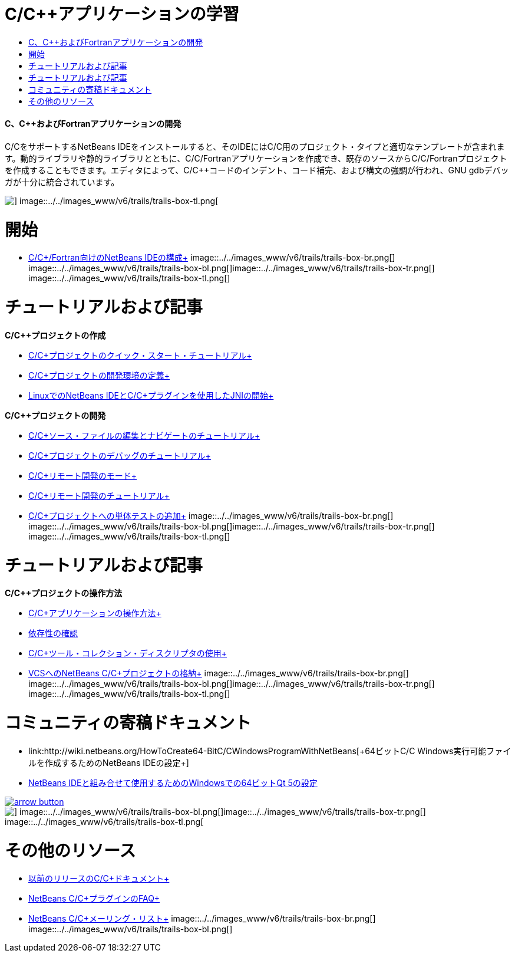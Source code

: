 // 
//     Licensed to the Apache Software Foundation (ASF) under one
//     or more contributor license agreements.  See the NOTICE file
//     distributed with this work for additional information
//     regarding copyright ownership.  The ASF licenses this file
//     to you under the Apache License, Version 2.0 (the
//     "License"); you may not use this file except in compliance
//     with the License.  You may obtain a copy of the License at
// 
//       http://www.apache.org/licenses/LICENSE-2.0
// 
//     Unless required by applicable law or agreed to in writing,
//     software distributed under the License is distributed on an
//     "AS IS" BASIS, WITHOUT WARRANTIES OR CONDITIONS OF ANY
//     KIND, either express or implied.  See the License for the
//     specific language governing permissions and limitations
//     under the License.
//

= C/C++アプリケーションの学習
:jbake-type: tutorial
:jbake-tags: tutorials 
:jbake-status: published
:icons: font
:syntax: true
:source-highlighter: pygments
:toc: left
:toc-title:
:description: C/C++アプリケーションの学習 - Apache NetBeans
:keywords: Apache NetBeans, Tutorials, C/C++アプリケーションの学習


==== C、C++およびFortranアプリケーションの開発

C/C++をサポートするNetBeans IDEをインストールすると、そのIDEにはC/C++用のプロジェクト・タイプと適切なテンプレートが含まれます。動的ライブラリや静的ライブラリとともに、C/C++/Fortranアプリケーションを作成でき、既存のソースからC/C++/Fortranプロジェクトを作成することもできます。エディタによって、C/C++コードのインデント、コード補完、および構文の強調が行われ、GNU gdbデバッガが十分に統合されています。

image::../../images_www/v6/trails/trails-box-tr.png[] image::../../images_www/v6/trails/trails-box-tl.png[]

= 開始 
:jbake-type: tutorial
:jbake-tags: tutorials 
:jbake-status: published
:icons: font
:syntax: true
:source-highlighter: pygments
:toc: left
:toc-title:
:description: 開始  - Apache NetBeans
:keywords: Apache NetBeans, Tutorials, 開始 

* link:../../community/releases/80/cpp-setup-instructions.html[+C/C++/Fortran向けのNetBeans IDEの構成+]
image::../../images_www/v6/trails/trails-box-br.png[] image::../../images_www/v6/trails/trails-box-bl.png[]image::../../images_www/v6/trails/trails-box-tr.png[] image::../../images_www/v6/trails/trails-box-tl.png[]

= チュートリアルおよび記事
:jbake-type: tutorial
:jbake-tags: tutorials 
:jbake-status: published
:icons: font
:syntax: true
:source-highlighter: pygments
:toc: left
:toc-title:
:description: チュートリアルおよび記事 - Apache NetBeans
:keywords: Apache NetBeans, Tutorials, チュートリアルおよび記事

*C/C++プロジェクトの作成*

* link:../docs/cnd/quickstart.html[+C/C++プロジェクトのクイック・スタート・チュートリアル+]
* link:../docs/cnd/development-environment.html[+C/C++プロジェクトの開発環境の定義+]
* link:../docs/cnd/beginning-jni-linux.html[+LinuxでのNetBeans IDEとC/C++プラグインを使用したJNIの開始+]

*C/C++プロジェクトの開発*

* link:../docs/cnd/navigating-editing.html[+C/C++ソース・ファイルの編集とナビゲートのチュートリアル+]
* link:../docs/cnd/debugging.html[+C/C++プロジェクトのデバッグのチュートリアル+]
* link:../docs/cnd/remote-modes.html[+C/C++リモート開発のモード+]
* link:../docs/cnd/remotedev-tutorial.html[+C/C++リモート開発のチュートリアル+]
* link:../docs/cnd/c-unit-test.html[+C/C++プロジェクトへの単体テストの追加+]
image::../../images_www/v6/trails/trails-box-br.png[] image::../../images_www/v6/trails/trails-box-bl.png[]image::../../images_www/v6/trails/trails-box-tr.png[] image::../../images_www/v6/trails/trails-box-tl.png[]

= チュートリアルおよび記事
:jbake-type: tutorial
:jbake-tags: tutorials 
:jbake-status: published
:icons: font
:syntax: true
:source-highlighter: pygments
:toc: left
:toc-title:
:description: チュートリアルおよび記事 - Apache NetBeans
:keywords: Apache NetBeans, Tutorials, チュートリアルおよび記事

*C/C++プロジェクトの操作方法*

* link:../docs/cnd/HowTos.html[+C/C++アプリケーションの操作方法+]
* link:../docs/cnd/depchecking.html[+依存性の確認+]
* link:../docs/cnd/toolchain.html[+C/C++ツール・コレクション・ディスクリプタの使用+]
* link:../docs/cnd/cpp-vcs.html[+VCSへのNetBeans C/C++プロジェクトの格納+]
image::../../images_www/v6/trails/trails-box-br.png[] image::../../images_www/v6/trails/trails-box-bl.png[]image::../../images_www/v6/trails/trails-box-tr.png[] image::../../images_www/v6/trails/trails-box-tl.png[]

= コミュニティの寄稿ドキュメント
:jbake-type: tutorial
:jbake-tags: tutorials 
:jbake-status: published
:icons: font
:syntax: true
:source-highlighter: pygments
:toc: left
:toc-title:
:description: コミュニティの寄稿ドキュメント - Apache NetBeans
:keywords: Apache NetBeans, Tutorials, コミュニティの寄稿ドキュメント

* link:http://wiki.netbeans.org/HowToCreate64-BitC/C++WindowsProgramWithNetBeans[+64ビットC/C++ Windows実行可能ファイルを作成するためのNetBeans IDEの設定+]
* link:http://wiki.netbeans.org/Talk:HowToSetup64-BitQt5WithNetBeans7.4OnWindows[+NetBeans IDEと組み合せて使用するためのWindowsでの64ビットQt 5の設定+]

image::../../images_www/v6/arrow-button.gif[role="left", link="http://wiki.netbeans.org/CommunityDocs_Contributions"]

image::../../images_www/v6/trails/trails-box-br.png[] image::../../images_www/v6/trails/trails-box-bl.png[]image::../../images_www/v6/trails/trails-box-tr.png[] image::../../images_www/v6/trails/trails-box-tl.png[]

= その他のリソース
:jbake-type: tutorial
:jbake-tags: tutorials 
:jbake-status: published
:icons: font
:syntax: true
:source-highlighter: pygments
:toc: left
:toc-title:
:description: その他のリソース - Apache NetBeans
:keywords: Apache NetBeans, Tutorials, その他のリソース

* link:../72/cnd/index.html[+以前のリリースのC/C++ドキュメント+]
* link:http://wiki.netbeans.org/NetBeansUserFAQ#NetBeans_C.2FC.2B.2B_Development_Pack[+NetBeans C/C++プラグインのFAQ+]
* link:https://netbeans.org/projects/cnd/lists[+NetBeans C/C++メーリング・リスト+]
image::../../images_www/v6/trails/trails-box-br.png[] image::../../images_www/v6/trails/trails-box-bl.png[]

